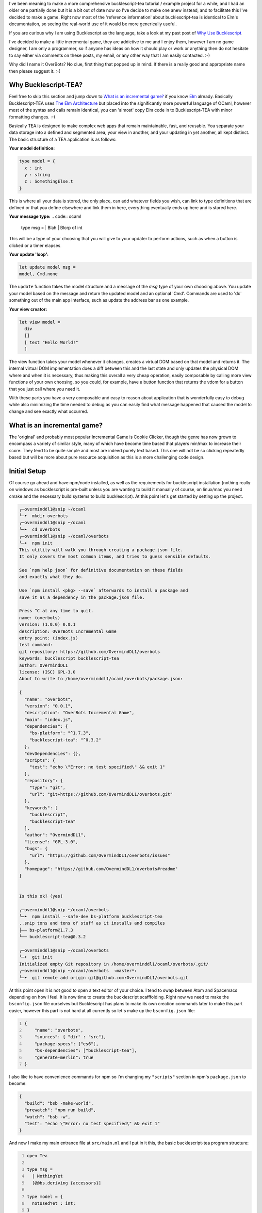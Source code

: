 .. title: Bucklescript-Tea Game OverBots Pt.1 - Setup
.. slug: bucklescript-tea-game-overbots-pt1-setup
.. date: 2017-05-13 16:17:21 UTC-06:00
.. tags: bucklescript, bucklescript-tea, overbots
.. category: Programming
.. link:
.. description: Bucklescript-TEA tutorial game OverBots Pt.1 - Setup
.. type: code
.. author: OvermindDL1

I've been meaning to make a more comprehensive bucklescript-tea tutorial / example project for a while, and I had an older one partially done but it is a bit out of date now so I've decide to make one anew instead, and to facilitate this I've decided to make a game.  Right now most of the 'reference information' about bucklescript-tea is identical to Elm's documentation, so seeing the real-world use of it would be more generically useful.

.. TEASER_END

If you are curious why I am using Bucklescript as the language, take a look at my past post of `Why Use Bucklescript`_.

I've decided to make a little incremental game, they are addictive to me and I enjoy them, however I am no game designer, I am only a programmer, so if anyone has ideas on how it should play or work or anything then do not hesitate to say either via comments on these posts, my email, or any other way that I am easily contacted.  :-)

Why did I name it OverBots?  No clue, first thing that popped up in mind.  If there is a really good and appropriate name then please suggest it.  :-)

=====================
Why Bucklescript-TEA?
=====================

Feel free to skip this section and jump down to `What is an incremental game?`_ if you know Elm_ already.  Basically Bucklescript-TEA uses `The Elm Architecture`_ but placed into the significantly more powerful language of OCaml, however most of the syntax and calls remain identical, you can 'almost' copy Elm code in to Bucklescript-TEA with minor formatting changes.  :-)

Basically TEA is designed to make complex web apps that remain maintainable, fast, and reusable.  You separate your data storage into a defined and segmented area, your view in another, and your updating in yet another, all kept distinct.  The basic structure of a TEA application is as follows:

**Your model definition:**

.. code:: ocaml

  type model = {
    x : int
    y : string
    z : SomethingElse.t
  }

This is where all your data is stored, the only place, can add whatever fields you wish, can link to type definitions that are defined or that you define elsewhere and link them in here, everything eventually ends up here and is stored here.


**Your message type:**
.. code:: ocaml

  type msg =
  | Blah
  | Blorp of int

This will be a type of your choosing that you will give to your updater to perform actions, such as when a button is clicked or a timer elapses.

**Your update 'loop':**

.. code:: ocaml

  let update model msg =
  model, Cmd.none

The ``update`` function takes the model structure and a message of the `msg` type of your own choosing above.  You update your model based on the message and return the updated model and an optional 'Cmd'.  Commands are used to 'do' something out of the main app interface, such as update the address bar as one example.

**Your view creator:**

.. code:: ocaml

  let view model =
    div
    []
    [ text "Hello World!"
    ]

The view function takes your model whenever it changes, creates a virtual DOM based on that model and returns it.  The internal virtual DOM implementation does a diff between this and the last state and only updates the physical DOM where and when it is necessary, thus making this overall a very cheap operation, easily composable by calling more view functions of your own choosing, so you could, for example, have a button function that returns the vdom for a button that you just call where you need it.

With these parts you have a very composable and easy to reason about application that is wonderfully easy to debug while also minimizing the time needed to debug as you can easily find what message happened that caused the model to change and see exactly what occurred.

============================
What is an incremental game?
============================

The 'original' and probably most popular Incremental Game is Cookie Clicker, though the genre has now grown to encompass a variety of similar style, many of which have become time based that players min/max to increase their score.  They tend to be quite simple and most are indeed purely text based.  This one will not be so clicking repeatedly based but will be more about pure resource acquisition as this is a more challenging code design.

=============
Initial Setup
=============

Of course go ahead and have npm/node installed, as well as the requirements for bucklescript installation (nothing really on windows as bucklescript is pre-built unless you are wanting to build it manually of course, on linux/mac you need cmake and the necessary build systems to build bucklescript).  At this point let's get started by setting up the project.

.. code:: shell

  ╭─overminddl1@snip ~/ocaml
  ╰─➤  mkdir overbots
  ╭─overminddl1@snip ~/ocaml
  ╰─➤  cd overbots
  ╭─overminddl1@snip ~/ocaml/overbots
  ╰─➤  npm init
  This utility will walk you through creating a package.json file.
  It only covers the most common items, and tries to guess sensible defaults.

  See `npm help json` for definitive documentation on these fields
  and exactly what they do.

  Use `npm install <pkg> --save` afterwards to install a package and
  save it as a dependency in the package.json file.

  Press ^C at any time to quit.
  name: (overbots)
  version: (1.0.0) 0.0.1
  description: OverBots Incremental Game
  entry point: (index.js)
  test command:
  git repository: https://github.com/OvermindDL1/overbots
  keywords: bucklescript bucklescript-tea
  author: OvermindDL1
  license: (ISC) GPL-3.0
  About to write to /home/overminddl1/ocaml/overbots/package.json:

  {
    "name": "overbots",
    "version": "0.0.1",
    "description": "OverBots Incremental Game",
    "main": "index.js",
    "dependencies": {
      "bs-platform": "^1.7.3",
      "bucklescript-tea": "^0.3.2"
    },
    "devDependencies": {},
    "scripts": {
      "test": "echo \"Error: no test specified\" && exit 1"
    },
    "repository": {
      "type": "git",
      "url": "git+https://github.com/OvermindDL1/overbots.git"
    },
    "keywords": [
      "bucklescript",
      "bucklescript-tea"
    ],
    "author": "OvermindDL1",
    "license": "GPL-3.0",
    "bugs": {
      "url": "https://github.com/OvermindDL1/overbots/issues"
    },
    "homepage": "https://github.com/OvermindDL1/overbots#readme"
  }


  Is this ok? (yes)

  ╭─overminddl1@snip ~/ocaml/overbots
  ╰─➤  npm install --safe-dev bs-platform bucklescript-tea
  ..snip tons and tons of stuff as it installs and compiles
  ├── bs-platform@1.7.3
  └── bucklescript-tea@0.3.2

  ╭─overminddl1@snip ~/ocaml/overbots
  ╰─➤  git init
  Initialized empty Git repository in /home/overminddl1/ocaml/overbots/.git/
  ╭─overminddl1@snip ~/ocaml/overbots  ‹master*›
  ╰─➤  git remote add origin git@github.com:OvermindDL1/overbots.git

At this point open it is not good to open a text editor of your choice.  I tend to swap between Atom and Spacemacs depending on how I feel.  It is now time to create the bucklescript scafffolding.  Right now we need to make the ``bsconfig.json`` file ourselves but Bucklescript has plans to make its own creation commands later to make this part easier, however this part is not hard at all currently so let's make up the ``bsconfig.json`` file:

.. code:: json
  :number-lines:

  {
      "name": "overbots",
      "sources": { "dir" : "src"},
      "package-specs": ["es6"],
      "bs-dependencies": ["bucklescript-tea"],
      "generate-merlin": true
  }

I also like to have convenience commands for npm so I'm changing my ``"scripts"`` section in npm's ``package.json`` to become:

.. code:: json

  {
    "build": "bsb -make-world",
    "prewatch": "npm run build",
    "watch": "bsb -w",
    "test": "echo \"Error: no test specified\" && exit 1"
  }

And now I make my main entrance file at ``src/main.ml`` and I put in it this, the basic bucklescript-tea program structure:

.. code:: ocaml
  :number-lines:

  open Tea

  type msg =
    | NothingYet
    [@@bs.deriving {accessors}]

  type model = {
    notUsedYet : int;
  }

  let init () =
    let model ={
      notUsedYet = 42;
    } in
    (model, Cmd.none)

  let update model = function
    | NothingYet -> (model, Cmd.none)

  let subscriptions _model =
    Sub.none

  let view model =
    let open Html in
    div
      []
      [ text (string_of_int model.notUsedYet)
      ]

  let main =
    App.standardProgram {
      init;
      update;
      view;
      subscriptions;
    }

And we can compile it with ``npm run build`` or we can run the auto-builder/watcher with ``npm run watch`` (and ``Ctrl+c`` to cancel the auto-building/watching).  It should compile cleanly with the output javascript going in to the `lib/js` directory.  Speaking of, let's go ahead and compile all that output together with rollup.js

Production Generation
=====================

I want to be able to bundle this out to optimized javascript for easy running in the browser, and one of the best bundlers out is rollup.js, so let's use that one:

.. code:: shell

  ╭─overminddl1@snip ~/ocaml/overbots  ‹master*›
  ╰─➤  npm install --save-dev rollup-plugin-node-resolve rollup-watch rollup
  overbots@0.0.1 /home/overminddl1/ocaml/overbots
  ├── rollup@0.41.6
  ├── rollup-plugin-node-resolve@3.0.0
  └── rollup-watch@3.2.2

I also want to use npm itself as the build system instead of using something dreadfully slow like webpack or so, thus let's install a few helpers:

.. code:: shell

  ╭─overminddl1@snip ~/ocaml/overbots  ‹master*›
  ╰─➤  npm install --save-dev npm-run-all
  overbots@0.0.1 /home/overminddl1/ocaml/overbots
  └─┬ npm-run-all@4.0.2
    ├ Snip a mess of stuff...

And to use it let's change the package.json ``"scripts"`` section to be this:

.. code:: json

  {
    "build:bsb": "bsb -make-world",
    "build:js": "rollup -c",
    "build": "run-s build:bsb build:js",
    "watch:bsb": "bsb -w",
    "watch:js": "rollup -c -w",
    "prewatch": "run-s build",
    "watch": "run-p watch:bsb watch:js",
    "test": "echo \"Error: no test specified\" && exit 1"
  }

And since I do not like to put tons of config options on the commandline in script, let's put the rollup options in a ``rollup.config.js`` file in the root directory of the project and put this in it:

.. code:: javascript
  :number-lines:

  export default {
    entry: 'lib/es6/overbots.js',
    format: 'iife',
    dest: '/release/overbots-bundled.js'
  };

And now we can run ``npm run build`` to build it all to a final bundled file, or run ``npm run watch`` to do the same on every save of source files.  For the purpose of testing I'm also going to make a ``release/dev.html`` file with this so I can load it in the browser for ease of development:

.. code:: html
  :number-lines:

  <html>
  <head>
    <meta content="text/html;charset=utf-8" http-equiv="Content-Type">
    <meta content="utf-8" http-equiv="encoding">
    <script src="overbots-bundled.js"></script>
    <script>
    setTimeout(function(){
      var app = overbots.main(document.body);
    }, 1)
    </script>
  </head>
  <body>
  </body>
  </html>

And loading that up in the browser I just see a ``42`` printed inside a div and that is all.  :-)

This will be good for the initial setup, development, and etc. I think, next time let's start making the game!

.. _`Why Use Bucklescript`: link://slug/why-use-bucklescript
.. _Elm: http://elm-lang.org/
.. _`The Elm Architecture`: https://guide.elm-lang.org/architecture/
